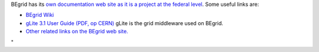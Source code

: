 BEgrid has its `own documentation web site as it is a project at the
federal level <\%22http://www.begrid.be/\%22>`__. Some useful links are:

-  `BEgrid Wiki <\%22http://wiki.begrid.be/\%22>`__
-  `gLite 3.1 User Guide (PDF, op
   CERN) <\%22https://edms.cern.ch/ui/file/722398/1.2/gLite-3-UserGuide.pdf\%22>`__
   gLite is the grid middleware used on BEgrid.
-  `Other related links on the BEgrid web
   site. <\%22http://www.begrid.be/index.php?module=webpage&id=16\%22>`__

"
